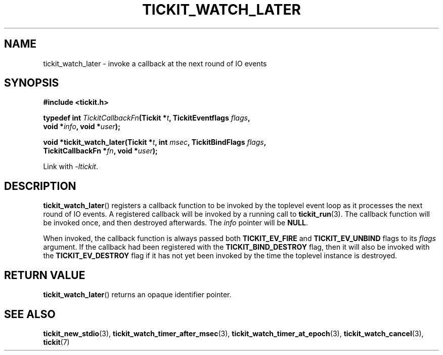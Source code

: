 .TH TICKIT_WATCH_LATER 3
.SH NAME
tickit_watch_later \- invoke a callback at the next round of IO events
.SH SYNOPSIS
.EX
.B #include <tickit.h>
.sp
.BI "typedef int " TickitCallbackFn "(Tickit *" t ", TickitEventflags " flags ,
.BI "    void *" info ", void *" user );
.sp
.BI "void *tickit_watch_later(Tickit *" t ", int " msec ", TickitBindFlags " flags ,
.BI "    TickitCallbackFn *" fn ", void *" user );
.EE
.sp
Link with \fI\-ltickit\fP.
.SH DESCRIPTION
\fBtickit_watch_later\fP() registers a callback function to be invoked by the toplevel event loop as it processes the next round of IO events. A registered callback will be invoked by a running call to \fBtickit_run\fP(3). The callback function will be invoked once, and then destroyed afterwards. The \fIinfo\fP pointer will be \fBNULL\fP.
.PP
When invoked, the callback function is always passed both \fBTICKIT_EV_FIRE\fP and \fBTICKIT_EV_UNBIND\fP flags to its \fIflags\fP argument. If the callback had been registered with the \fBTICKIT_BIND_DESTROY\fP flag, then it will also be invoked with the \fBTICKIT_EV_DESTROY\fP flag if it has not yet been invoked by the time the toplevel instance is destroyed.
.SH "RETURN VALUE"
\fBtickit_watch_later\fP() returns an opaque identifier pointer.
.SH "SEE ALSO"
.BR tickit_new_stdio (3),
.BR tickit_watch_timer_after_msec (3),
.BR tickit_watch_timer_at_epoch (3),
.BR tickit_watch_cancel (3),
.BR tickit (7)
